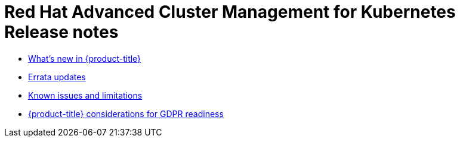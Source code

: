 [#red-hat-advanced-cluster-management-for-kubernetes-release-notes]
= Red Hat Advanced Cluster Management for Kubernetes Release notes

* xref:../release_notes/whats_new.adoc#whats-new-in-red-hat-advanced-cluster-management-for-kubernetes[What's new in {product-title}]
* xref:../release_notes/errata.adoc#errata-updates[Errata updates]
* xref:../release_notes/known_issues.adoc#known-issues[Known issues and limitations]
* xref:../gdpr_readiness.adoc#red-hat-advanced-cluster-management-for-kubernetes-platform-considerations-for-gdpr-readiness[{product-title} considerations for GDPR readiness]
